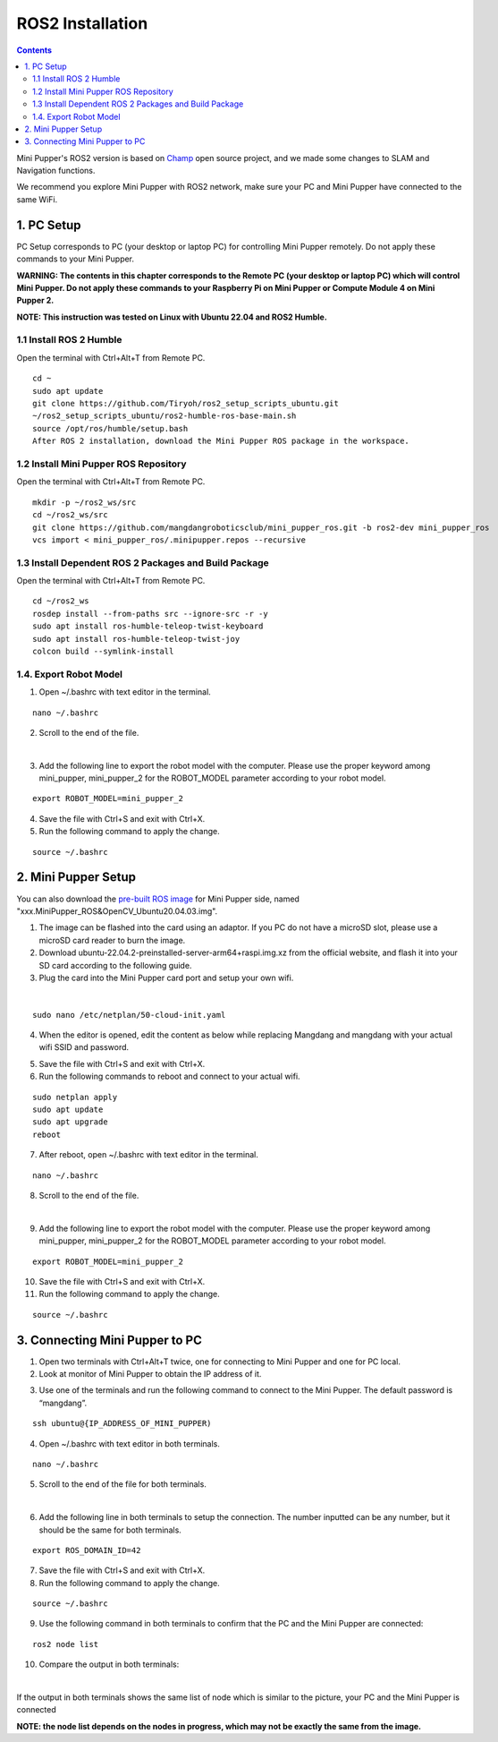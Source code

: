 =================
ROS2 Installation
=================

.. contents::
  :depth: 2


Mini Pupper's ROS2 version is based on `Champ <https://github.com/chvmp/champ>`_  open source project, and we made some changes to SLAM and Navigation functions.

We recommend you explore Mini Pupper with ROS2 network, make sure your PC and Mini Pupper have connected to the same WiFi.

1. PC Setup
------------

PC Setup corresponds to PC (your desktop or laptop PC) for controlling Mini Pupper remotely. Do not apply these commands to your Mini Pupper.

**WARNING: The contents in this chapter corresponds to the Remote PC (your desktop or laptop PC) which will control Mini Pupper. Do not apply these commands to your Raspberry Pi on Mini Pupper or Compute Module 4 on Mini Pupper 2.**

**NOTE: This instruction was tested on Linux with Ubuntu 22.04 and ROS2 Humble.**

1.1 Install ROS 2 Humble
^^^^^^

Open the terminal with Ctrl+Alt+T from Remote PC. 

::

	cd ~
	sudo apt update
	git clone https://github.com/Tiryoh/ros2_setup_scripts_ubuntu.git
	~/ros2_setup_scripts_ubuntu/ros2-humble-ros-base-main.sh
	source /opt/ros/humble/setup.bash
	After ROS 2 installation, download the Mini Pupper ROS package in the workspace.

1.2 Install Mini Pupper ROS Repository
^^^^^^

Open the terminal with Ctrl+Alt+T from Remote PC.

::

	mkdir -p ~/ros2_ws/src
	cd ~/ros2_ws/src
	git clone https://github.com/mangdangroboticsclub/mini_pupper_ros.git -b ros2-dev mini_pupper_ros
	vcs import < mini_pupper_ros/.minipupper.repos --recursive


1.3 Install Dependent ROS 2 Packages and Build Package
^^^^^^

Open the terminal with Ctrl+Alt+T from Remote PC.

::

	cd ~/ros2_ws
	rosdep install --from-paths src --ignore-src -r -y
	sudo apt install ros-humble-teleop-twist-keyboard
	sudo apt install ros-humble-teleop-twist-joy
	colcon build --symlink-install


1.4. Export Robot Model
^^^^^^

1. Open ~/.bashrc with text editor in the terminal.

::

	nano ~/.bashrc

2. Scroll to the end of the file.

.. image:: ../_static/bashrc.png
    :align: center  

| 

3. Add the following line to export the robot model with the computer. Please use the proper keyword among mini_pupper, mini_pupper_2 for the ROBOT_MODEL parameter according to your robot model.

::

 	export ROBOT_MODEL=mini_pupper_2

4. Save the file with Ctrl+S and exit with Ctrl+X.
5. Run the following command to apply the change.

::

	source ~/.bashrc


2. Mini Pupper Setup
------------

You can also download the `pre-built ROS image <https://drive.google.com/drive/folders/12FDFbZzO61Euh8pJI9oCxN-eLVm5zjyi>`_ for Mini Pupper side, named "xxx.MiniPupper_ROS&OpenCV_Ubuntu20.04.03.img".

1.	The image can be flashed into the card using an adaptor. If you PC do not have a microSD slot, please use a microSD card reader to burn the image.
2.	Download ubuntu-22.04.2-preinstalled-server-arm64+raspi.img.xz from the official website, and flash it into your SD card according to the following guide.
3.	Plug the card into the Mini Pupper card port and setup your own wifi.

.. image:: ../_static/Sd-card-reader.jpg
    :align: center   

|

::

	sudo nano /etc/netplan/50-cloud-init.yaml

4.	When the editor is opened, edit the content as below while replacing Mangdang and mangdang with your actual wifi SSID and password.

.. image:: ../_static/netplan-yaml.png
    :align: center   

5.	Save the file with Ctrl+S and exit with Ctrl+X.
6.	Run the following commands to reboot and connect to your actual wifi.

::

	sudo netplan apply
	sudo apt update
	sudo apt upgrade
	reboot

7. After reboot, open ~/.bashrc with text editor in the terminal.

::

	nano ~/.bashrc

8. Scroll to the end of the file.

.. image:: ../_static/bashrc.png
    :align: center 

|  

9. Add the following line to export the robot model with the computer. Please use the proper keyword among mini_pupper, mini_pupper_2 for the ROBOT_MODEL parameter according to your robot model.

::

	export ROBOT_MODEL=mini_pupper_2

10. Save the file with Ctrl+S and exit with Ctrl+X.
11. Run the following command to apply the change.

::

	source ~/.bashrc

3. Connecting Mini Pupper to PC
------------

1. Open two terminals with Ctrl+Alt+T twice, one for connecting to Mini Pupper and one for PC local.
2. Look at monitor of Mini Pupper to obtain the IP address of it.

.. image:: ../_static/IPaddress.jpg
    :align: center   

3. Use one of the terminals and run the following command to connect to the Mini Pupper. The default password is “mangdang”.

::

	ssh ubuntu@{IP_ADDRESS_OF_MINI_PUPPER)

4. Open ~/.bashrc with text editor in both terminals.

::

	nano ~/.bashrc

5. Scroll to the end of the file for both terminals.

.. image:: ../_static/bashrc.png
    :align: center  

| 

6. Add the following line in both terminals to setup the connection. The number inputted can be any number, but it should be the same for both terminals.

::

	 export ROS_DOMAIN_ID=42

7. Save the file with Ctrl+S and exit with Ctrl+X.
8. Run the following command to apply the change.

::

	source ~/.bashrc

9. Use the following command in both terminals to confirm that the PC and the Mini Pupper are connected:

::

	ros2 node list

10. Compare the output in both terminals:

.. image:: ../_static/node-list.png
    :align: center   

|

If the output in both terminals shows the same list of node which is similar to the picture, your PC and the Mini Pupper is connected

**NOTE: the node list depends on the nodes in progress, which may not be exactly the same from the image.**
